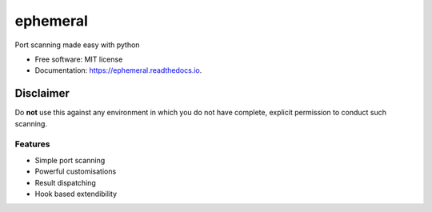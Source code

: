 =========
ephemeral
=========


.. image:: https://img.shields.io/pypi/v/ephemeral.svg
        :target: https://pypi.python.org/pypi/ephemeral

.. image:: https://img.shields.io/travis/symonk/ephemeral.svg
        :target: https://travis-ci.com/symonk/ephemeral

.. image:: https://readthedocs.org/projects/ephemeral/badge/?version=latest
        :target: https://ephemeral.readthedocs.io/en/latest/?badge=latest
        :alt: Documentation Status

.. image:: https://pyup.io/repos/github/symonk/ephemeral/shield.svg
     :target: https://pyup.io/repos/github/symonk/ephemeral/
     :alt: Updates

.. image:: https://results.pre-commit.ci/badge/github/symonk/ephemeral/master.svg
   :target: https://results.pre-commit.ci/latest/github/symonk/ephemeral/master
   :alt: pre-commit.ci status



Port scanning made easy with python


* Free software: MIT license
* Documentation: https://ephemeral.readthedocs.io.

--------
Disclaimer
--------
Do **not** use this against any environment in which you do not have complete, explicit permission to conduct such scanning.

Features
--------

* Simple port scanning
* Powerful customisations
* Result dispatching
* Hook based extendibility
